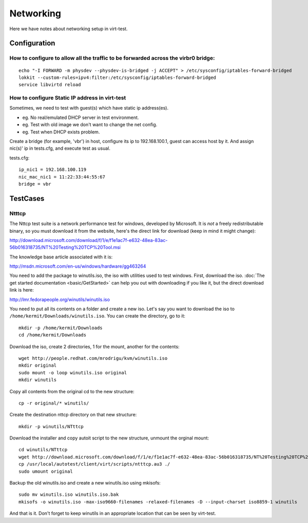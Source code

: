 ==========
Networking
==========

Here we have notes about networking setup in virt-test.

Configuration
-------------

How to configure to allow all the traffic to be forwarded across the virbr0 bridge:
~~~~~~~~~~~~~~~~~~~~~~~~~~~~~~~~~~~~~~~~~~~~~~~~~~~~~~~~~~~~~~~~~~~~~~~~~~~~~~~~~~~

::

   echo "-I FORWARD -m physdev --physdev-is-bridged -j ACCEPT" > /etc/sysconfig/iptables-forward-bridged
   lokkit --custom-rules=ipv4:filter:/etc/sysconfig/iptables-forward-bridged
   service libvirtd reload


How to configure Static IP address in virt-test
~~~~~~~~~~~~~~~~~~~~~~~~~~~~~~~~~~~~~~~~~~~~~~~~~~

Sometimes, we need to test with guest(s) which have static ip address(es).

- eg. No real/emulated DHCP server in test environment.
- eg. Test with old image we don't want to change the net config.
- eg. Test when DHCP exists problem.

Create a bridge (for example, 'vbr') in host, configure its ip to 192.168.100.1, guest
can access host by it. And assign nic(s)' ip in tests.cfg, and execute test as usual.

tests.cfg:

::

     ip_nic1 = 192.168.100.119
     nic_mac_nic1 = 11:22:33:44:55:67
     bridge = vbr

TestCases
---------

Ntttcp
~~~~~~

The Nttcp test suite is a network performance test for windows, developed by
Microsoft. It is *not* a freely redistributable binary, so you must download
it from the website, here's the direct link for download (keep in mind it might
change):

http://download.microsoft.com/download/f/1/e/f1e1ac7f-e632-48ea-83ac-56b016318735/NT%20Testing%20TCP%20Tool.msi

The knowledge base article associated with it is:

http://msdn.microsoft.com/en-us/windows/hardware/gg463264

You need to add the package to winutils.iso, the iso with utilities used to
test windows. First, download the iso. :doc:`The get started documentation <basic/GetStarted>`
can help you out with downloading if you like it, but the direct download
link is here:

http://lmr.fedorapeople.org/winutils/winutils.iso

You need to put all its contents on a folder and create a new iso. Let's say you
want to download the iso to ``/home/kermit/Downloads/winutils.iso``.
You can create the directory, go to it:

::

    mkdir -p /home/kermit/Downloads
    cd /home/kermit/Downloads

Download the iso, create 2 directories, 1 for the mount, another for the
contents:

::

    wget http://people.redhat.com/mrodrigu/kvm/winutils.iso
    mkdir original
    sudo mount -o loop winutils.iso original
    mkdir winutils

Copy all contents from the original cd to the new structure:

::

    cp -r original/* winutils/

Create the destination nttcp directory on that new structure:

::

    mkdir -p winutils/NTttcp

Download the installer and copy autoit script to the new structure, unmount the orginal mount:

::

    cd winutils/NTttcp
    wget http://download.microsoft.com/download/f/1/e/f1e1ac7f-e632-48ea-83ac-56b016318735/NT%20Testing%20TCP%20Tool.msi -O "winutils/NTttcp/NT Testing TCP Tool.msi"
    cp /usr/local/autotest/client/virt/scripts/ntttcp.au3 ./
    sudo umount original

Backup the old winutils.iso and create a new winutils.iso using mkisofs:

::

    sudo mv winutils.iso winutils.iso.bak
    mkisofs -o winutils.iso -max-iso9660-filenames -relaxed-filenames -D --input-charset iso8859-1 winutils

And that is it. Don't forget to keep winutils in an appropriate location that
can be seen by virt-test.
